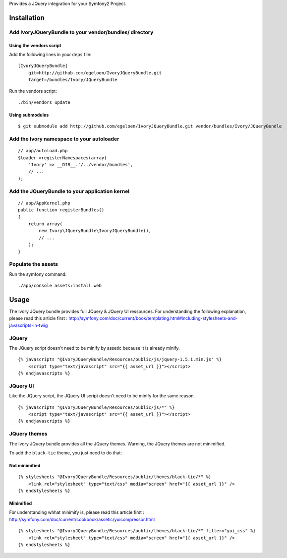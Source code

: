Provides a JQuery integration for your Symfony2 Project.

Installation
============

Add IvoryJQueryBundle to your vendor/bundles/ directory
-------------------------------------------------------

Using the vendors script
~~~~~~~~~~~~~~~~~~~~~~~~

Add the following lines in your ``deps`` file::

    [IvoryJQueryBundle]
        git=http://github.com/egeloen/IvoryJQueryBundle.git
        target=/bundles/Ivory/JQueryBundle

Run the vendors script::

    ./bin/vendors update

Using submodules
~~~~~~~~~~~~~~~~

::

    $ git submodule add http://github.com/egeloen/IvoryJQueryBundle.git vendor/bundles/Ivory/JQueryBundle

Add the Ivory namespace to your autoloader
------------------------------------------

::

    // app/autoload.php
    $loader->registerNamespaces(array(
        'Ivory' => __DIR__.'/../vendor/bundles',
        // ...
    );

Add the JQueryBundle to your application kernel
-----------------------------------------------

::

    // app/AppKernel.php
    public function registerBundles()
    {
        return array(
            new Ivory\JQueryBundle\IvoryJQueryBundle(),
            // ...
        );
    }

Populate the assets
-------------------

Run the symfony command::

    ./app/console assets:install web

Usage
=====

The Ivory JQuery bundle provides full JQuery & JQuery UI ressources.
For understanding the following explanation, please read this article first : http://symfony.com/doc/current/book/templating.html#including-stylesheets-and-javascripts-in-twig

JQuery
------

The JQuery script doesn't need to be minify by assetic because it is already minify.

::

    {% javascripts "@IvoryJQueryBundle/Resources/public/js/jquery-1.5.1.min.js" %}
        <script type="text/javascript" src="{{ asset_url }}"></script>
    {% endjavascripts %}

JQuery UI
---------

Like the JQuery script, the JQuery UI script doesn't need to be minify for the same reason.

::

    {% javascripts "@IvoryJQueryBundle/Resources/public/js/*" %}
        <script type="text/javascript" src="{{ asset_url }}"></script>
    {% endjavascripts %}

JQuery themes
-------------

The Ivory JQuery bundle provides all the JQuery themes.
Warning, the JQuery themes are not minimified.

To add the ``black-tie`` theme, you just need to do that:

Not minimified
~~~~~~~~~~~~~~

::

    {% stylesheets "@IvoryJQueryBundle/Resources/public/themes/black-tie/*" %}
        <link rel="stylesheet" type="text/css" media="screen" href="{{ asset_url }}" />
    {% endstylesheets %}

Minimified
~~~~~~~~~~

For understanding whhat minimify is, please read this article first : http://symfony.com/doc/current/cookbook/assetic/yuicompressor.html

::

    {% stylesheets "@IvoryJQueryBundle/Resources/public/themes/black-tie/*" filter="yui_css" %}
        <link rel="stylesheet" type="text/css" media="screen" href="{{ asset_url }}" />
    {% endstylesheets %}
